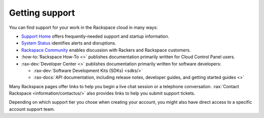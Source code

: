 .. _support:

---------------
Getting support
---------------
You can find support for your work in
the Rackspace cloud
in many ways:

* `Support Home <http://support.rackspace.com/>`__
  offers frequently-needed support and startup information.

* `System Status <https://status.rackspace.com/>`__
  identifies alerts and disruptions.

* `Rackspace Community <https://community.rackspace.com/>`__
  enables discussion with Rackers and Rackspace customers.

* :how-to:`Rackspace How-To <>`
  publishes documentation primarily written for
  Cloud Control Panel users.

* :rax-dev:`Developer Center <>`
  publishes documentation primarily written for software developers:

  * :rax-dev:`Software Development Kits (SDKs) <sdks/>`
  * :rax-docs:`API documentation, including release notes, developer guides, and getting started guides <>`

Many Rackspace pages
offer links to help you begin a live chat session or a telephone conversation.
:rax:`Contact Rackspace <information/contactus/>`
also provides links to help you submit support tickets.

Depending on which support tier you chose when creating your account, you
might also have direct access to a specific account support team.
